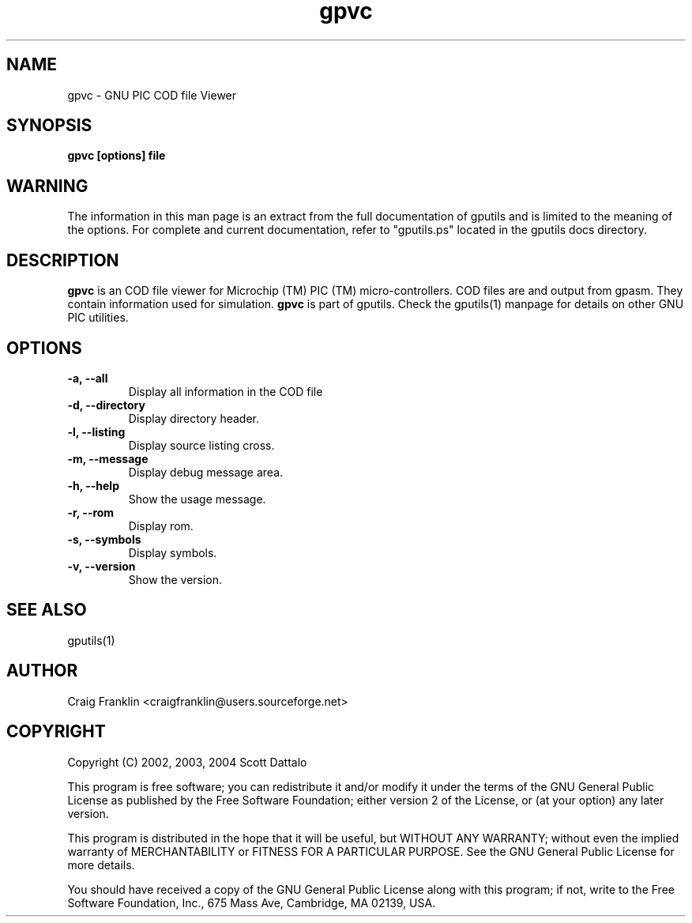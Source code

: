 .TH gpvc 1 "(c) 2002, 2003, 2004 Scott Dattalo"
.SH NAME
gpvc - GNU PIC COD file Viewer
.SH SYNOPSIS
.B gpvc [options] file
.SH WARNING
The information in this man page is an extract from the full documentation of
gputils and is limited to the meaning of the options.  For complete and 
current documentation, refer to "gputils.ps" located in the gputils docs 
directory.
.SH DESCRIPTION
.B gpvc
is an COD file viewer for Microchip (TM) PIC (TM) micro-controllers.  COD files
are and output from gpasm.  They contain information used for simulation.
.B gpvc
is part of gputils.  Check the gputils(1) manpage for details on other GNU 
PIC utilities.
.SH OPTIONS
.TP
.B -a, --all
Display all information in the COD file
.TP
.B -d, --directory
Display directory header.
.TP
.B -l, --listing
Display source listing cross.
.TP
.B -m, --message
Display debug message area.
.TP
.B -h, --help
Show the usage message. 
.TP
.B -r, --rom 
Display rom.
.TP
.B -s, --symbols
Display symbols.
.TP
.B -v, --version
Show the version.
.SH SEE ALSO
gputils(1)
.SH AUTHOR
Craig Franklin <craigfranklin@users.sourceforge.net>
.SH COPYRIGHT
Copyright (C) 2002, 2003, 2004 Scott Dattalo

This program is free software; you can redistribute it and/or modify
it under the terms of the GNU General Public License as published by
the Free Software Foundation; either version 2 of the License, or
(at your option) any later version.

This program is distributed in the hope that it will be useful,
but WITHOUT ANY WARRANTY; without even the implied warranty of
MERCHANTABILITY or FITNESS FOR A PARTICULAR PURPOSE.  See the
GNU General Public License for more details.

You should have received a copy of the GNU General Public License
along with this program; if not, write to the Free Software
Foundation, Inc., 675 Mass Ave, Cambridge, MA 02139, USA.
